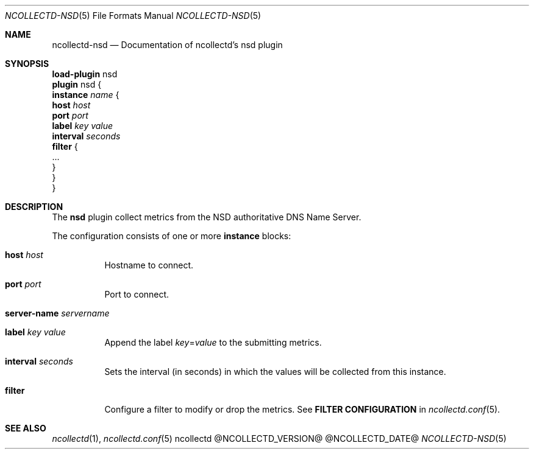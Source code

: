 .\" SPDX-License-Identifier: GPL-2.0-only
.Dd @NCOLLECTD_DATE@
.Dt NCOLLECTD-NSD 5
.Os ncollectd @NCOLLECTD_VERSION@
.Sh NAME
.Nm ncollectd-nsd
.Nd Documentation of ncollectd's nsd plugin
.Sh SYNOPSIS
.Bd -literal -compact
\fBload-plugin\fP nsd
\fBplugin\fP nsd {
    \fBinstance\fP \fIname\fP {
        \fBhost\fP \fIhost\fP
        \fBport\fP \fIport\fP
        \fBlabel\fP \fIkey\fP \fIvalue\fP
        \fBinterval\fP \fIseconds\fP
        \fBfilter\fP {
            ...
        }
    }
}
.Ed
.Sh DESCRIPTION
The \fBnsd\fP plugin collect metrics from the NSD authoritative DNS Name Server.
.Pp
The configuration consists of one or more \fBinstance\fP blocks:
.Bl -tag -width Ds
.It \fBhost\fP \fIhost\fP
Hostname to connect.
.It \fBport\fP \fIport\fP
Port to connect.
.It \fBserver-name\fP \fIservername\fP
.It \fBlabel\fP \fIkey\fP \fIvalue\fP
Append the label \fIkey\fP=\fIvalue\fP to the submitting metrics.
.It \fBinterval\fP \fIseconds\fP
Sets the interval (in seconds) in which the values will be collected
from this instance.
.It \fBfilter\fP
Configure a filter to modify or drop the metrics.
See \fBFILTER CONFIGURATION\fP in
.Xr ncollectd.conf 5 .
.El
.Sh "SEE ALSO"
.Xr ncollectd 1 ,
.Xr ncollectd.conf 5
